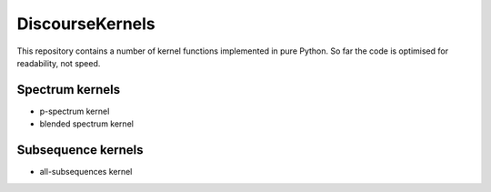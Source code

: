 DiscourseKernels
================

.. image:: under_construction.gif
   :alt: under construction

This repository contains a number of kernel functions implemented in pure
Python. So far the code is optimised for readability, not speed.


Spectrum kernels
----------------

- p-spectrum kernel
- blended spectrum kernel

Subsequence kernels
-------------------

- all-subsequences kernel
